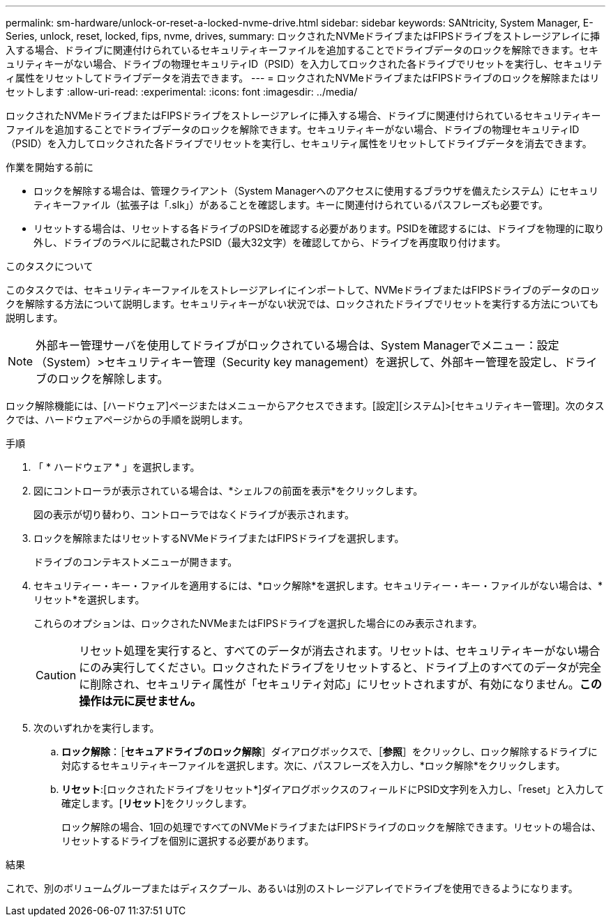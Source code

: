 ---
permalink: sm-hardware/unlock-or-reset-a-locked-nvme-drive.html 
sidebar: sidebar 
keywords: SANtricity, System Manager, E-Series, unlock, reset, locked, fips, nvme, drives, 
summary: ロックされたNVMeドライブまたはFIPSドライブをストレージアレイに挿入する場合、ドライブに関連付けられているセキュリティキーファイルを追加することでドライブデータのロックを解除できます。セキュリティキーがない場合、ドライブの物理セキュリティID（PSID）を入力してロックされた各ドライブでリセットを実行し、セキュリティ属性をリセットしてドライブデータを消去できます。 
---
= ロックされたNVMeドライブまたはFIPSドライブのロックを解除またはリセットします
:allow-uri-read: 
:experimental: 
:icons: font
:imagesdir: ../media/


[role="lead"]
ロックされたNVMeドライブまたはFIPSドライブをストレージアレイに挿入する場合、ドライブに関連付けられているセキュリティキーファイルを追加することでドライブデータのロックを解除できます。セキュリティキーがない場合、ドライブの物理セキュリティID（PSID）を入力してロックされた各ドライブでリセットを実行し、セキュリティ属性をリセットしてドライブデータを消去できます。

.作業を開始する前に
* ロックを解除する場合は、管理クライアント（System Managerへのアクセスに使用するブラウザを備えたシステム）にセキュリティキーファイル（拡張子は「.slk」）があることを確認します。キーに関連付けられているパスフレーズも必要です。
* リセットする場合は、リセットする各ドライブのPSIDを確認する必要があります。PSIDを確認するには、ドライブを物理的に取り外し、ドライブのラベルに記載されたPSID（最大32文字）を確認してから、ドライブを再度取り付けます。


.このタスクについて
このタスクでは、セキュリティキーファイルをストレージアレイにインポートして、NVMeドライブまたはFIPSドライブのデータのロックを解除する方法について説明します。セキュリティキーがない状況では、ロックされたドライブでリセットを実行する方法についても説明します。

[NOTE]
====
外部キー管理サーバを使用してドライブがロックされている場合は、System Managerでメニュー：設定（System）>セキュリティキー管理（Security key management）を選択して、外部キー管理を設定し、ドライブのロックを解除します。

====
ロック解除機能には、[ハードウェア]ページまたはメニューからアクセスできます。[設定][システム]>[セキュリティキー管理]。次のタスクでは、ハードウェアページからの手順を説明します。

.手順
. 「 * ハードウェア * 」を選択します。
. 図にコントローラが表示されている場合は、*シェルフの前面を表示*をクリックします。
+
図の表示が切り替わり、コントローラではなくドライブが表示されます。

. ロックを解除またはリセットするNVMeドライブまたはFIPSドライブを選択します。
+
ドライブのコンテキストメニューが開きます。

. セキュリティー・キー・ファイルを適用するには、*ロック解除*を選択します。セキュリティー・キー・ファイルがない場合は、*リセット*を選択します。
+
これらのオプションは、ロックされたNVMeまたはFIPSドライブを選択した場合にのみ表示されます。

+
[CAUTION]
====
リセット処理を実行すると、すべてのデータが消去されます。リセットは、セキュリティキーがない場合にのみ実行してください。ロックされたドライブをリセットすると、ドライブ上のすべてのデータが完全に削除され、セキュリティ属性が「セキュリティ対応」にリセットされますが、有効になりません。*この操作は元に戻せません。*

====
. 次のいずれかを実行します。
+
.. *ロック解除*：［*セキュアドライブのロック解除*］ダイアログボックスで、［*参照*］をクリックし、ロック解除するドライブに対応するセキュリティキーファイルを選択します。次に、パスフレーズを入力し、*ロック解除*をクリックします。
.. *リセット*:[ロックされたドライブをリセット*]ダイアログボックスのフィールドにPSID文字列を入力し、「reset」と入力して確定します。[*リセット*]をクリックします。
+
ロック解除の場合、1回の処理ですべてのNVMeドライブまたはFIPSドライブのロックを解除できます。リセットの場合は、リセットするドライブを個別に選択する必要があります。





.結果
これで、別のボリュームグループまたはディスクプール、あるいは別のストレージアレイでドライブを使用できるようになります。
